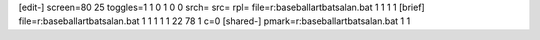 [edit-]
screen=80 25
toggles=1 1 0 1 0 0
srch=
src=
rpl=
file=r:\baseball\art\bats\alan.bat 1 1 1 1
[brief]
file=r:\baseball\art\bats\alan.bat 1 1 1 1 1 22 78 1 c=0
[shared-]
pmark=r:\baseball\art\bats\alan.bat 1 1
